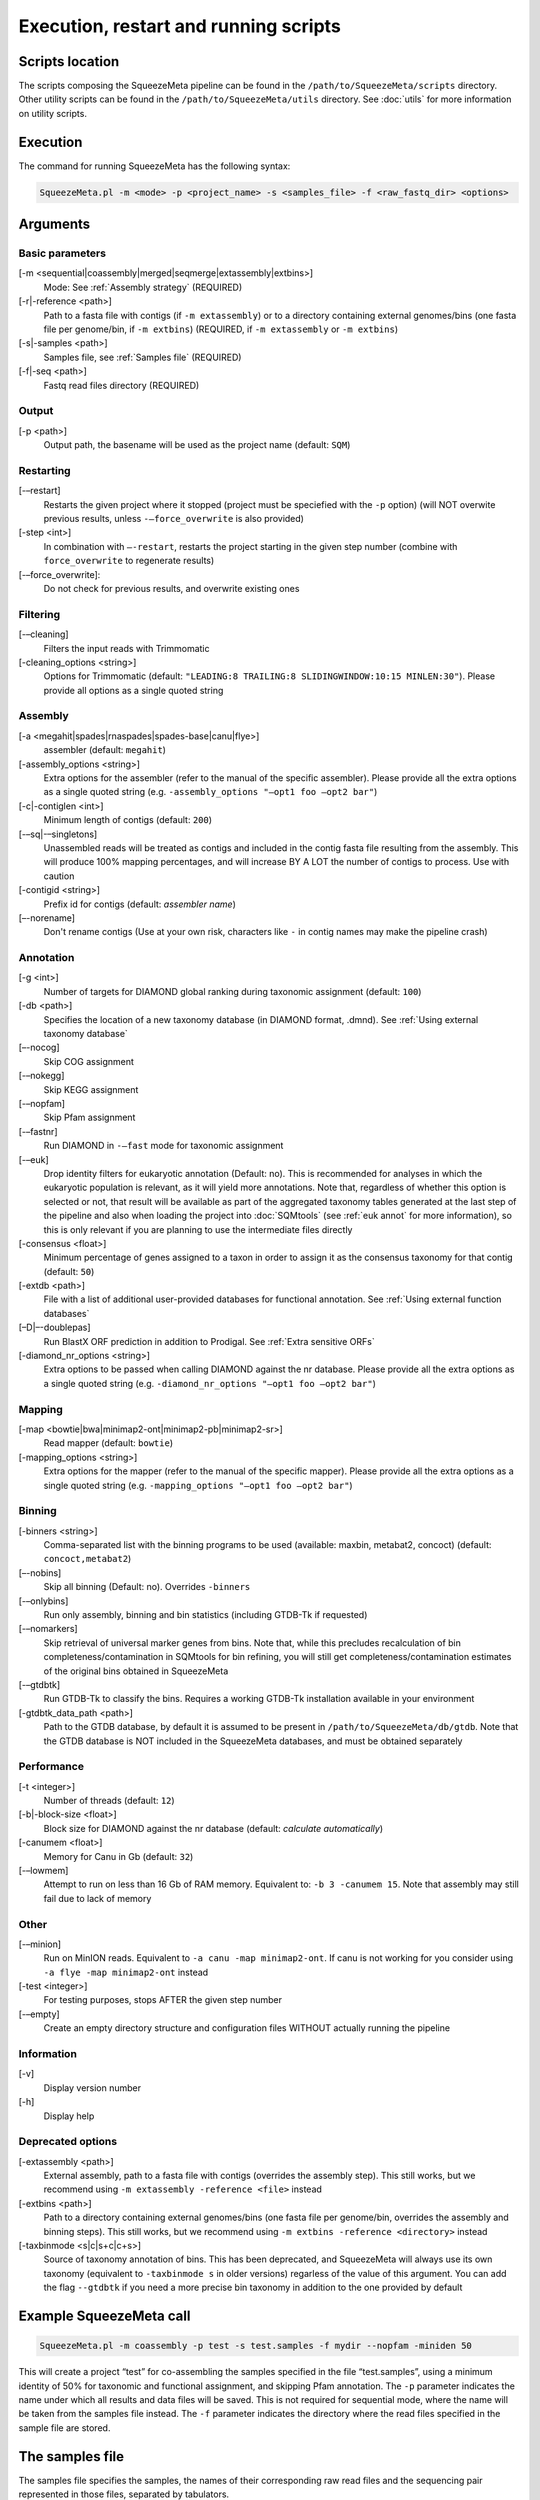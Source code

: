 **************************************
Execution, restart and running scripts
**************************************

Scripts location
================

The scripts composing the SqueezeMeta pipeline can be found in the
``/path/to/SqueezeMeta/scripts`` directory. Other utility scripts can be
found in the ``/path/to/SqueezeMeta/utils`` directory. See :doc:`utils`
for more information on utility scripts.

Execution
=========

The command for running SqueezeMeta has the following syntax:

.. code-block:: console

   SqueezeMeta.pl -m <mode> -p <project_name> -s <samples_file> -f <raw_fastq_dir> <options>

Arguments
=========

Basic parameters
--------------------

[-m <sequential|coassembly|merged|seqmerge|extassembly|extbins>]
    Mode: See :ref:`Assembly strategy` (REQUIRED)

[-r|-reference <path>]
    Path to a fasta file with contigs (if ``-m extassembly``) or to a directory containing external genomes/bins (one fasta file per genome/bin, if ``-m extbins``) (REQUIRED, if ``-m extassembly`` or ``-m extbins``)

[-s|-samples <path>]
    Samples file, see :ref:`Samples file` (REQUIRED)

[-f|-seq <path>]
    Fastq read files directory (REQUIRED)

Output
------

[-p <path>]
    Output path, the basename will be used as the project name (default: ``SQM``)

Restarting
----------

[-–restart]
    Restarts the given project where it stopped (project must be speciefied with the ``-p`` option) (will NOT overwite previous results, unless ``-–force_overwrite`` is also provided)

[-step <int>]
    In combination with ``–-restart``, restarts the project starting in the given step number (combine with ``force_overwrite`` to regenerate results)

[-–force_overwrite]:
    Do not check for previous results, and overwrite existing ones

Filtering
---------

[-–cleaning]
    Filters the input reads with Trimmomatic

[-cleaning_options <string>]
    Options for Trimmomatic (default: ``"LEADING:8 TRAILING:8 SLIDINGWINDOW:10:15 MINLEN:30"``).
    Please provide all options as a single quoted string

Assembly
--------

[-a <megahit|spades|rnaspades|spades-base|canu|flye>]
    assembler (default: ``megahit``)

[-assembly_options <string>]
    Extra options for the assembler (refer to the manual of the specific assembler).
    Please provide all the extra options as a single quoted string
    (e.g. ``-assembly_options "–opt1 foo –opt2 bar"``)

[-c|-contiglen <int>]
    Minimum length of contigs (default: ``200``)

[-–sq|-–singletons]
    Unassembled reads will be treated as contigs and
    included in the contig fasta file resulting from the assembly. This
    will produce 100% mapping percentages, and will increase BY A LOT the
    number of contigs to process. Use with caution

[-contigid <string>]
    Prefix id for contigs (default: *assembler name*)

[–-norename]
    Don't rename contigs (Use at your own risk, characters like ``-`` in contig names may make the pipeline crash)

Annotation
----------

[-g <int>]
    Number of targets for DIAMOND global ranking during taxonomic assignment (default: ``100``)

[-db <path>]
    Specifies the location of a new taxonomy database (in DIAMOND format, .dmnd). See :ref:`Using external taxonomy database`

[–-nocog]
    Skip COG assignment

[-–nokegg]
    Skip KEGG assignment

[-–nopfam]
    Skip Pfam assignment

[-–fastnr]
    Run DIAMOND in ``-–fast`` mode for taxonomic assignment

[-–euk]
    Drop identity filters for eukaryotic annotation (Default: no). This is recommended for analyses in which the eukaryotic
    population is relevant, as it will yield more annotations.
    Note that, regardless of whether this option is selected or not, that result will be available as part of the aggregated
    taxonomy tables generated at the last step of the pipeline and also when loading the project into :doc:`SQMtools`
    (see :ref:`euk annot` for more information), so this is only relevant if you are planning to use the intermediate files directly

[-consensus <float>]
    Minimum percentage of genes assigned to a taxon in order to assign it as the consensus taxonomy
    for that contig (default: ``50``)

[-extdb <path>]
    File with a list of additional user-provided databases for functional annotation. See :ref:`Using external function databases`

[–D|–-doublepas]
    Run BlastX ORF prediction in addition to Prodigal. See :ref:`Extra sensitive ORFs`

[-diamond_nr_options <string>]
    Extra options to be passed when calling DIAMOND against the nr database.
    Please provide all the extra options as a single quoted string
    (e.g. ``-diamond_nr_options "–opt1 foo –opt2 bar"``)

Mapping
-------

[-map <bowtie|bwa|minimap2-ont|minimap2-pb|minimap2-sr>]
    Read mapper (default: ``bowtie``)

[-mapping_options <string>]
    Extra options for the mapper (refer to the manual of the specific mapper).
    Please provide all the extra options as a single quoted string
    (e.g. ``-mapping_options "–opt1 foo –opt2 bar"``)

Binning
-------

[-binners <string>]
    Comma-separated list with the binning programs to be used (available:
    maxbin, metabat2, concoct) (default: ``concoct,metabat2``)

[–-nobins]
    Skip all binning (Default: no). Overrides ``-binners``

[-–onlybins]
    Run only assembly, binning and bin statistics
    (including GTDB-Tk if requested)

[-–nomarkers]
    Skip retrieval of universal marker genes from bins.
    Note that, while this precludes recalculation of bin
    completeness/contamination in SQMtools for bin refining, you will still
    get completeness/contamination estimates of the original bins obtained
    in SqueezeMeta

[-–gtdbtk]
    Run GTDB-Tk to classify the bins. Requires
    a working GTDB-Tk installation available in your environment

[-gtdbtk_data_path <path>]
    Path to the GTDB database, by default it is assumed to be present in
    ``/path/to/SqueezeMeta/db/gtdb``. Note that the GTDB database is NOT
    included in the SqueezeMeta databases, and must be obtained separately

Performance
-----------

[-t <integer>]
    Number of threads (default: ``12``)

[-b|-block-size <float>]
    Block size for DIAMOND against the nr database (default: *calculate automatically*)

[-canumem <float>]
    Memory for Canu in Gb (default: ``32``)

[-–lowmem]
    Attempt to run on less than 16 Gb of RAM memory.
    Equivalent to: ``-b 3 -canumem 15``. Note that assembly may still fail due to lack of memory

Other
-----

[-–minion]
    Run on MinION reads. Equivalent to
    ``-a canu -map minimap2-ont``. If canu is not working for you consider using
    ``-a flye -map minimap2-ont`` instead

[-test <integer>]
    For testing purposes, stops AFTER the given step number

[-–empty]
    Create an empty directory structure and configuration files WITHOUT
    actually running the pipeline

Information
-----------

[-v]
    Display version number

[-h]
    Display help

Deprecated options
------------------

[-extassembly <path>]
    External assembly, path to a fasta file with contigs (overrides the assembly step). This still works, but we recommend using ``-m extassembly -reference <file>`` instead

[-extbins <path>]
    Path to a directory containing external genomes/bins (one fasta file per genome/bin, overrides the assembly and binning steps). This still works, but we recommend using ``-m extbins -reference <directory>`` instead

[-taxbinmode <s|c|s+c|c+s>]
    Source of taxonomy annotation of bins. This has been deprecated, and SqueezeMeta will always use its own taxonomy (equivalent to ``-taxbinmode s`` in older versions) regarless of the value of this argument. You can add the flag ``--gtdbtk`` if you need a more precise bin taxonomy in addition to the one provided by default

Example SqueezeMeta call
========================

.. code-block:: console

   SqueezeMeta.pl -m coassembly -p test -s test.samples -f mydir --nopfam -miniden 50

This will create a project “test” for co-assembling the samples
specified in the file “test.samples”, using a minimum identity of 50%
for taxonomic and functional assignment, and skipping Pfam annotation.
The ``-p`` parameter indicates the name under which all results and data
files will be saved. This is not required for sequential mode, where the
name will be taken from the samples file instead. The ``-f`` parameter
indicates the directory where the read files specified in the sample
file are stored.


.. _Samples file:
The samples file
================

The samples file specifies the samples, the names of their corresponding
raw read files and the sequencing pair represented in those files,
separated by tabulators.

It has the format: ``<Sample>   <filename>  <pair1|pair2>``

An example would be

::

   Sample1 readfileA_1.fastq   pair1
   Sample1 readfileA_2.fastq   pair2
   Sample1 readfileB_1.fastq   pair1
   Sample1 readfileB_2.fastq   pair2
   Sample2 readfileC_1.fastq.gz    pair1
   Sample2 readfileC_2.fastq.gz    pair2
   Sample3 readfileD_1.fastq   pair1   noassembly
   Sample3 readfileD_2.fastq   pair2   noassembly

The first column indicates the sample id (this will be the project name
in sequential mode), the second contains the file names of the
sequences, and the third specifies the pair number of the reads. A
fourth optional column can take the ``noassembly`` value, indicating
that these sample must not be assembled with the rest (but will be
mapped against the assembly to get abundances). This is the case for
RNAseq reads that can hamper the assembly but we want them mapped to get
transcript abundance of the genes in the assembly. Similarly, an extra
column with the ``nobinning`` value can be included in order to avoid
using those samples for binning. Notice that a sample can have more than
one set of paired reads. The sequence files can be in fastq or fasta
format, and can be gzipped. If a sample contains paired libraries, it is
the user’s responsability to make sure that the forward and reverse
files are truly paired (i.e. they contain the same number of reads in
the same order). Some quality filtering / trimming tools may produce
unpaired filtered fastq files from paired input files (particularly if
run without the right parameters). This may result in SqueezeMeta
failing or producing incorrect results.

.. _restart:
Restart
=======

Any interrupted SqueezeMeta run can be restarted using the program the
flag ``--restart``. It has the syntax:

.. code-block:: console

   SqueezeMeta.pl -p <projectname> --restart

This command will restart the run of that project by reading the
progress.txt file to find out the point where the run stopped.

Alternatively, the run can be restarted from a specific step by issuing
the command:

.. code-block:: console

   SqueezeMeta.pl -p <projectname> --restart -step <step_to_restart_from>

By default, already completed steps will not be repeated when
restarting, even if requested with ``-step``. In order to repeat already
completed steps you must also provide the flag ``--force_overwrite``. For example

.. code-block:: console

   ``SqueezeMeta.pl --restart -p <projectname> -step 6 --force_overwrite

would restart the pipeline from the taxonomic assignment of genes. The
different steps of the pipeline are listed in :doc:`scripts`.

.. note::

  When calling SqueezeMeta with ``--restart``, other parameters will be ignored.
  If you want to change the configuration of your run, you will need to edit the
  ``/path/to/project/SqueezeMeta_conf.pl`` and change them there before calling
  ``SqueezeMeta.pl --restart -p <projectname>``.

Running scripts
===============

Also, any individual script of the pipeline can be run using the same
syntax:

.. code-block:: console

   <script> <projectname>

(for instance, ``04.rundiamond.pl <projectname>`` to repeat the DIAMOND run for the
project).
